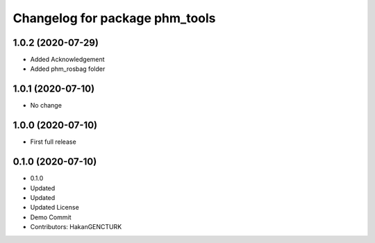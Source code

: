 ^^^^^^^^^^^^^^^^^^^^^^^^^^^^^^^
Changelog for package phm_tools
^^^^^^^^^^^^^^^^^^^^^^^^^^^^^^^

1.0.2 (2020-07-29)
------------------
* Added Acknowledgement
* Added phm_rosbag folder


1.0.1 (2020-07-10)
------------------
* No change


1.0.0 (2020-07-10)
------------------
* First full release


0.1.0 (2020-07-10)
------------------
* 0.1.0
* Updated
* Updated
* Updated License
* Demo Commit
* Contributors: HakanGENCTURK
